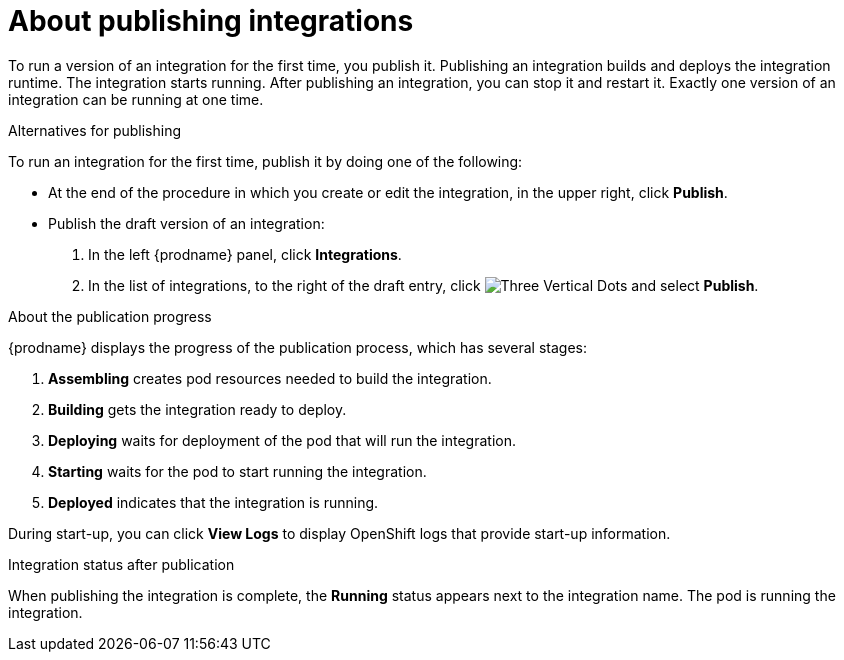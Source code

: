 // This module is included in the following assemblies:
// as_putting-integrations-into-service.adoc

[id='publishing-integrations_{context}']
= About publishing integrations

To run a version of an integration for the first time, you publish it. 
Publishing an integration builds and deploys the integration runtime. 
The integration starts running. After publishing an integration, you can 
stop it and restart it. Exactly one version of an integration
can be running at one time. 

.Alternatives for publishing

To run an integration for the first time, publish it by doing
one of the following:

* At the end of the procedure in which you create or edit the integration,
in the upper right, click *Publish*.

* Publish the draft version of an integration:
+
. In the left {prodname} panel, click *Integrations*.
. In the list of integrations, 
to the right of the draft entry, click 
image:images/tutorials/ThreeVerticalDotsKebab.png[Three Vertical Dots] and
select *Publish*.

.About the publication progress
{prodname} displays the progress of the publication process, which has
several stages:

. *Assembling* creates pod resources needed to build the integration.
. *Building* gets the integration ready to deploy.
. *Deploying* waits for deployment of the pod that will run the integration.
. *Starting* waits for the pod to start running the integration. 
. *Deployed* indicates that the integration is running.

During start-up, you can click *View Logs* to display OpenShift logs that
provide start-up information. 

.Integration status after publication
When publishing the integration is complete, the *Running* status appears next to
the integration name. The pod is running the integration. 
 
